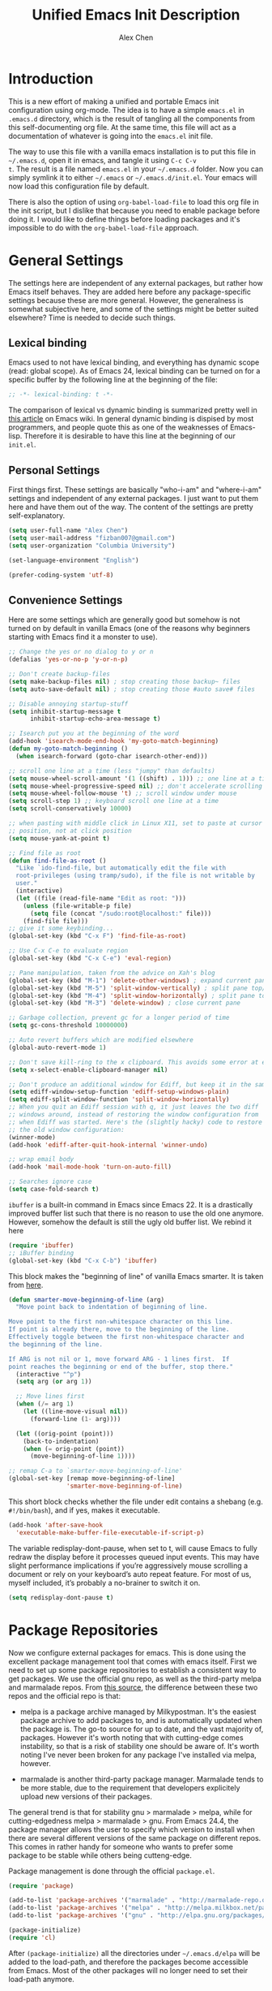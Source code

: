 #+TITLE: Unified Emacs Init Description
#+AUTHOR: Alex Chen
#+PROPERTY: header-args:emacs-lisp :tangle yes
#+PROPERTY: mkdirp yes
#+OPTIONS: toc:2 num:nil ^:nil

* Introduction
This is a new effort of making a unified and portable Emacs init
configuration using org-mode. The idea is to have a simple =emacs.el=
in =.emacs.d= directory, which is the result of tangling all the
components from this self-documenting org file. At the same time, this
file will act as a documentation of whatever is going into the
=emacs.el= init file.

The way to use this file with a vanilla emacs installation is to put
this file in =~/.emacs.d=, open it in emacs, and tangle it using =C-c C-v
t=. The result is a file named =emacs.el= in your =~/.emacs.d= folder. Now
you can simply symlink it to either =~/.emacs= or
=~/.emacs.d/init.el=. Your emacs will now load this configuration file
by default.

There is also the option of using =org-babel-load-file= to load this
org file in the init script, but I dislike that because you need to
enable package before doing it. I would like to define things before
loading packages and it's impossible to do with the
=org-babel-load-file= approach.

* General Settings
The settings here are independent of any external packages, but rather
how Emacs itself behaves. They are added here before any
package-specific settings because these are more general. However, the
generalness is somewhat subjective here, and some of the settings
might be better suited elsewhere? Time is needed to decide such things.

** Lexical binding
Emacs used to not have lexical binding, and everything has dynamic
scope (read: global scope). As of Emacs 24, lexical binding can be
turned on for a specific buffer by the following line at the beginning
of the file:

#+BEGIN_SRC emacs-lisp
;; -*- lexical-binding: t -*-
#+END_SRC

The comparison of lexical vs dynamic binding is summarized pretty well
in [[http://www.emacswiki.org/emacs/DynamicBindingVsLexicalBinding][this article]] on Emacs wiki. In general dynamic binding is dispised
by most programmers, and people quote this as one of the weaknesses of
Emacs-lisp. Therefore it is desirable to have this line at the
beginning of our =init.el=.

** Personal Settings
First things first. These settings are basically "who-i-am" and
"where-i-am" settings and independent of any external packages. I just
want to put them here and have them out of the way. The content of the
settings are pretty self-explanatory.

#+BEGIN_SRC emacs-lisp
(setq user-full-name "Alex Chen")
(setq user-mail-address "fizban007@gmail.com")
(setq user-organization "Columbia University")

(set-language-environment "English")

(prefer-coding-system 'utf-8)
#+END_SRC

** Convenience Settings
Here are some settings which are generally good but somehow is not
turned on by default in vanilla Emacs (one of the reasons why
beginners starting with Emacs find it a monster to use).

#+BEGIN_SRC emacs-lisp
  ;; Change the yes or no dialog to y or n
  (defalias 'yes-or-no-p 'y-or-n-p)

  ;; Don't create backup-files
  (setq make-backup-files nil) ; stop creating those backup~ files
  (setq auto-save-default nil) ; stop creating those #auto save# files

  ;; Disable annoying startup-stuff
  (setq inhibit-startup-message t
        inhibit-startup-echo-area-message t)

  ;; Isearch put you at the beginning of the word
  (add-hook 'isearch-mode-end-hook 'my-goto-match-beginning)
  (defun my-goto-match-beginning () 
    (when isearch-forward (goto-char isearch-other-end)))

  ;; scroll one line at a time (less "jumpy" than defaults)
  (setq mouse-wheel-scroll-amount '(1 ((shift) . 1))) ;; one line at a time
  (setq mouse-wheel-progressive-speed nil) ;; don't accelerate scrolling
  (setq mouse-wheel-follow-mouse 't) ;; scroll window under mouse
  (setq scroll-step 1) ;; keyboard scroll one line at a time
  (setq scroll-conservatively 10000)

  ;; when pasting with middle click in Linux X11, set to paste at cursor
  ;; position, not at click position
  (setq mouse-yank-at-point t)

  ;; Find file as root
  (defun find-file-as-root ()
    "Like `ido-find-file, but automatically edit the file with
    root-privileges (using tramp/sudo), if the file is not writable by
    user."
    (interactive)
    (let ((file (read-file-name "Edit as root: ")))
      (unless (file-writable-p file)
        (setq file (concat "/sudo:root@localhost:" file)))
      (find-file file)))
  ;; give it some keybinding...
  (global-set-key (kbd "C-x F") 'find-file-as-root)

  ;; Use C-x C-e to evaluate region
  (global-set-key (kbd "C-x C-e") 'eval-region)

  ;; Pane manipulation, taken from the advice on Xah's blog
  (global-set-key (kbd "M-1") 'delete-other-windows) ; expand current pane
  (global-set-key (kbd "M-5") 'split-window-vertically) ; split pane top/bottom
  (global-set-key (kbd "M-4") 'split-window-horizontally) ; split pane top/bottom
  (global-set-key (kbd "M-3") 'delete-window) ; close current pane

  ;; Garbage collection, prevent gc for a longer period of time
  (setq gc-cons-threshold 10000000)

  ;; Auto revert buffers which are modified elsewhere
  (global-auto-revert-mode 1)

  ;; Don't save kill-ring to the x clipboard. This avoids some error at exit
  (setq x-select-enable-clipboard-manager nil) 

  ;; Don't produce an additional window for Ediff, but keep it in the same frame
  (setq ediff-window-setup-function 'ediff-setup-windows-plain)
  (setq ediff-split-window-function 'split-window-horizontally)
  ;; When you quit an Ediff session with q, it just leaves the two diff
  ;; windows around, instead of restoring the window configuration from
  ;; when Ediff was started. Here's the (slightly hacky) code to restore
  ;; the old window configuration:
  (winner-mode)
  (add-hook 'ediff-after-quit-hook-internal 'winner-undo)

  ;; wrap email body
  (add-hook 'mail-mode-hook 'turn-on-auto-fill)

  ;; Searches ignore case
  (setq case-fold-search t)
#+END_SRC

=ibuffer= is a built-in command in Emacs since Emacs 22. It is a
drastically improved buffer list such that there is no reason to use
the old one anymore. However, somehow the default is still the ugly
old buffer list. We rebind it here
#+BEGIN_SRC emacs-lisp
(require 'ibuffer)
;; iBuffer binding
(global-set-key (kbd "C-x C-b") 'ibuffer)
#+END_SRC

This block makes the "beginning of line" of vanilla Emacs smarter. It
is taken from [[http://emacsredux.com/blog/2013/05/22/smarter-navigation-to-the-beginning-of-a-line/][here]].
#+BEGIN_SRC emacs-lisp
(defun smarter-move-beginning-of-line (arg)
  "Move point back to indentation of beginning of line.

Move point to the first non-whitespace character on this line.
If point is already there, move to the beginning of the line.
Effectively toggle between the first non-whitespace character and
the beginning of the line.

If ARG is not nil or 1, move forward ARG - 1 lines first.  If
point reaches the beginning or end of the buffer, stop there."
  (interactive "^p")
  (setq arg (or arg 1))

  ;; Move lines first
  (when (/= arg 1)
    (let ((line-move-visual nil))
      (forward-line (1- arg))))

  (let ((orig-point (point)))
    (back-to-indentation)
    (when (= orig-point (point))
      (move-beginning-of-line 1))))

;; remap C-a to `smarter-move-beginning-of-line'
(global-set-key [remap move-beginning-of-line]
                'smarter-move-beginning-of-line)
#+END_SRC

This short block checks whether the file under edit contains a
shebang (e.g. =#!/bin/bash=), and if yes, makes it executable.
#+BEGIN_SRC emacs-lisp
(add-hook 'after-save-hook
  'executable-make-buffer-file-executable-if-script-p)
#+END_SRC

The variable redisplay-dont-pause, when set to t, will cause Emacs to
fully redraw the display before it processes queued input events. This
may have slight performance implications if you’re aggressively mouse
scrolling a document or rely on your keyboard’s auto repeat
feature. For most of us, myself included, it’s probably a no-brainer
to switch it on.
#+BEGIN_SRC emacs-lisp
(setq redisplay-dont-pause t)
#+END_SRC

* Package Repositories
Now we configure external packages for emacs. This is done using the
excellent package management tool that comes with emacs itself. First
we need to set up some package repositories to establish a consistent
way to get packages. We use the official gnu repo, as well as the
third-party melpa and marmalade repos. From [[http://toumorokoshi.github.io/emacs-from-scratch-part-2-package-management.html][this source]], the
difference between these two repos and the official repo is that:

+ melpa is a package archive managed by Milkypostman. It's the easiest
  package archive to add packages to, and is automatically updated
  when the package is. The go-to source for up to date, and the vast
  majority of, packages. However it's worth noting that with
  cutting-edge comes instability, so that is a risk of stability one
  should be aware of. It's worth noting I've never been broken for any
  package I've installed via melpa, however.

+ marmalade is another third-party package manager. Marmalade tends to
  be more stable, due to the requirement that developers explicitely
  upload new versions of their packages.
 
The general trend is that for stability gnu > marmalade > melpa, while
for cutting-edgedness melpa > marmalade > gnu. From Emacs 24.4, the
package manager allows the user to specify which version to install
when there are several different versions of the same package on
different repos. This comes in rather handy for someone who wants to
prefer some package to be stable while others being cutteng-edge.

Package management is done through the official =package.el=.
#+BEGIN_SRC emacs-lisp
(require 'package)

(add-to-list 'package-archives '("marmalade" . "http://marmalade-repo.org/packages/"))
(add-to-list 'package-archives '("melpa" . "http://melpa.milkbox.net/packages/") t)
(add-to-list 'package-archives '("gnu" . "http://elpa.gnu.org/packages/"))

(package-initialize)
(require 'cl)
#+END_SRC

After =(package-initialize)= all the directories under
=~/.emacs.d/elpa= will be added to the load-path, and therefore the
packages become accessible from Emacs. Most of the other packages will
no longer need to set their load-path anymore.

** List of essential packages
Here we define a list of essential packages that we can't live
without. After package archives are initialized, Emacs will go through
this list and install any package in this list which is missing from
the system. We define the list using an org table and import it into
the code block below.

#+NAME: my-packages
| Name                    | Description                                              |
|-------------------------+----------------------------------------------------------|
| ace-jump-mode           | Easily jump to a specific location in the same screen.   |
| ace-window              | Same as ace-jump, but for windows.                       |
| ag                      | Super-fast file content search in a code project.        |
| async                   | Execute an Emacs function in parallel.                   |
| auctex                  | The Emacs LaTeX package.                                 |
| auto-complete           | Auto completion package.                                 |
| auto-complete-clang     | Auto completion using clang.                             |
| cmake-mode              | Provides highlighting for cmake files.                   |
| company                 | Another auto completion package.                         |
| company-auctex          | Company plugin for AucTeX mode.                          |
| company-irony           | Company plugin for irony mode.                           |
| company-c-headers       | Company plugin for detecting c/c++ header files.         |
| concurrent              | Another interface to manage async tasks.                 |
| cpputils-cmake          | Detect c++ settings from a cmake file.                   |
| ctable                  | Framework to display nice table views.                   |
| dash                    | A modern list api for emacs.                             |
| dired+                  | Improved dired with many features.                       |
| epc                     | Emacs peer process communication stack.                  |
| epl                     | Emacs package library.                                   |
| ess                     | Emacs Speaks Statistics, an R interface.                 |
| evil                    | Vim mode for Emacs.                                      |
| evil-leader             | Replacing the leader in evil mode.                       |
| evil-nerd-commenter     | Easily comment/uncomment lines and regions in evil mode. |
| evil-surround           | Port of the vim surround plugin.                         |
| flx-ido                 | Fuzzy matching for ido.                                  |
| flycheck                | Instant error check for buffers.                         |
| flycheck-google-cpplint | Checking google C++ style compliance.                    |
| function-args           | Function arguments for C++ using semantic.               |
| geiser                  | A scheme interpreter interface for Emacs.                |
| ggtags                  | Interface to the GNU Global tags.                        |
| google-c-style          | Google C/C++ style.                                      |
| haskell-mode            | Programming mode for Haskell language.                   |
| helm                    | Command completion framework and more.                   |
| helm-ag                 | Helm interface with the ag searcher.                     |
| helm-projectile         | Helm integration with Projectile.                        |
| helm-gtags              | Helm integration with gtags.                             |
| ido-vertical-mode       | Make ido menus vertical like Helm.                       |
| irony                   | C++ completion server.                                   |
| js2-mode                | Excellent javascript mode.                               |
| linum-off               | Selectively turn off linum-mode for some modes.          |
| lua-mode                | Lua language mode.                                       |
| magit                   | Best Git wrapper.                                        |
| markdown-mode           | Mode for editting markdown files.                        |
| neotree                 | Displays filesystem contents in a side panel.            |
| org                     | New version of the Org-mode.                             |
| org-jekyll              | Engine to power a Jekyll static site from an org buffer. |
| ox-reveal               | Reveal.js export for org-mode.                           |
| paradox                 | A pretty good package.el wrapper.                        |
| paredit                 | Traditional lisp parenthesis editor.                     |
| pkgbuild-mode           | Mode for editting Archlinux PKGBUILD files.              |
| popup                   | Library for making popup windows in Emacs.               |
| projectile              | Project management in Emacs.                             |
| request                 | Network request library.                                 |
| session                 | Saving cross-session history.                            |
| slime                   | Superior Lisp Interaction Mode for Emacs.                |
| smartparens             | A good parenthesis utility.                              |
| smart-mode-line         | Makes the Emacs modeline better-looking.                 |
| smex                    | A smart M-x enhancement for Emacs based on ido.          |
| solarized-theme         | The Solarized theme ported to Emacs.                     |
| tabbar                  | Displays a tab bar for Emacs.                            |
| tabbar-ruler            | A good tabbar theme.                                     |
| undo-tree               | Records undo history in a tree-style structure.          |
| use-package             | Simplifies package loading.                              |
| wanderlust              | The Emacs email client.                                  |
| websocket               | Access the web socket in Emacs.                          |
| wgrep                   | Interactive grep buffer.                                 |
| wgrep-ag                | Makes Ag result buffer interactive too.                  |
| yasnippet               | Snippets for Emacs.                                      |
| zotelo                  | Access Zotero library through MozRepl interface.         |

This is a really long list for "essential" packages. However it is
hard to slim it down because so many of them are useful. At least we
have a central way of dealing with packages. Local installations can
play around and install new packages, and when I find a new package to
be important enough I'll add it to this list. I'll also /try/ to
update this list periodically by removing packages that I don't find
much use.

Now with the list of packages defined, we need to install these
packages if they are not already in the system. The following code is
copied from [[http://toumorokoshi.github.io/emacs-from-scratch-part-2-package-management.html][here]]. =data= in the following code block is imported from
the above table (that is why we need the ugly =inter= and =car=).

#+BEGIN_SRC emacs-lisp :exports code :var data=my-packages :colnames yes
; method to check if all packages are installed
(defun packages-installed-p ()
  (cl-loop for p in data
        when (not (package-installed-p (intern (car p)))) do (return nil)
        finally (return t)))

; if not all packages are installed, check one by one and install the missing ones.
(unless (packages-installed-p)
  ; check for new packages (package versions)
  (message "%s" "Emacs is now refreshing its package database...")
  (package-refresh-contents)
  (message "%s" " done.")
  ; install the missing packages
  (dolist (p data)
    (when (not (package-installed-p (intern (car p))))
      (package-install (intern (car p))))))
#+END_SRC

The new function =packages-installed-p= checks if all the packages in
the list are installed by looping over the list and checking if every
package is installed by invoking =package-installed-p= which is
defined in =package.el=. Then the =unless= clause is carried out if
the predicate returns nil, in which case it will first refresh the
package contents, and then install any package which does not satisfy
=package-installed-p=.

The rest of this document (at least most of it) is dedicated to
loading and configuration of these packages.

** Use-package macro
=use-package= is a package to simplify loading packages. Instead of
littering the init file with a huge number of =require= commands, one
can use the =use-package= command to selectively load packages and
defer their initialization until the package is actually needed. The
full documentation can be found on the [[https://github.com/jwiegley/use-package][official website]].
#+BEGIN_SRC emacs-lisp
  ;; The first line is to prevent problems with use-package
  (require 'ert)
  (require 'use-package)
#+END_SRC

* Look and Feel
This section loads themes and alters the looks of Emacs. To be honest,
vanilla Emacs looks like crap while it could have looked so much
better with just a few packages loaded. 

** Definitions
The default font I found to be best looking is Consolas. Others don't
even come close. It might be tricky to get a proper version of it
though, since it is propietary. This block tries to find Consolas in
the list of font families in the system. If it is found then we set it
as the default font for both the initial frame and any new frame that
Emacs creates.

Edit: This method has problems with =emacs --daemon= since if Emacs is
started in daemon mode then it will not see the font. Now the font is
mandatory and set to Consolas by default.

Edit: Want to take Menlo font for a spin. Although Menlo is a
propietary font, it can be found somewhere on the internet, and it
turns out to be really good. The letters are full and clear, and the
spacing are just right too.

Edit: Now my preferred font is Monaco, which by the way is also a
propietary font. If it is not in your system then maybe the default
monospace font will be used.

#+BEGIN_SRC emacs-lisp
  ;; (add-to-list 'initial-frame-alist '(font . "Consolas for Powerline-10"))
  ;; (add-to-list 'default-frame-alist '(font . "Consolas for Powerline-10"))
  (add-to-list 'initial-frame-alist '(font . "Monaco-10"))
  (add-to-list 'default-frame-alist '(font . "Monaco-10"))
  ;; (defvar my-font-family "Consolas for Powerline")
  (defvar my-font-family "Monaco")
  ;; (add-to-list 'initial-frame-alist '(font . "Dejavu Sans Mono-9"))
  ;; (add-to-list 'default-frame-alist '(font . "Dejavu Sans Mono-9"))
  ;; (defvar my-font-family "Dejavu Sans Mono")
  (defvar my-font-size 90)
  (defvar my-theme 'solarized-dark)
  ;; (defvar my-theme 'sanityinc-tomorrow-night)
  ;; (defvar my-theme 'zenburn)
#+END_SRC

** Tabbar-ruler
I never use the ruler component of tabbar-ruler. I just find its
tabbar theme to be very good. 
#+BEGIN_SRC emacs-lisp
  (setq tabbar-ruler-global-tabbar t) ; If you want tabbar
  ;; (setq tabbar-ruler-global-ruler t) ; if you want a global ruler
  ;; (setq tabbar-ruler-popup-menu t) ; If you want a popup menu.
  ;; (setq tabbar-ruler-popup-toolbar t) ; If you want a popup toolbar
  ;; (setq tabbar-ruler-popup-scrollbar t) ; If you want to only show the
  ;;                                       ; scroll bar when your mouse is moving.
  (use-package tabbar-ruler
    :config
    (progn
      (tabbar-ruler-group-by-projectile-project)
      (global-set-key [\M-right] 'tabbar-ruler-tabbar-forward-tab)
      (global-set-key [\M-left] 'tabbar-ruler-tabbar-backward-tab)
      ;; This is to prevent tabbar-ruler eating a lot of cpu resources
      (setq tabbar-ruler-movement-timer-delay 1000000)
      (tabbar-install-faces)
    ))
#+END_SRC

** Smart mode line
The mode line is a very important part of Emacs, while often being the
most ugly part with some unexplicable symbols. The =smart-mode-line=
package revamps the mode line and makes it actually useful and more
pleasing to look at. Here is the config:

#+BEGIN_SRC emacs-lisp
  (use-package smart-mode-line
    :init
    (progn 
      ;; One could also set the theme to respectful to unify it with
      ;; Solarized theme, but I find dark to be better-looking
      (setq sml/theme 'dark)
      ;; (setq sml/theme 'respectful)
      (setq sml/mode-width 'right)
      (setq sml/shorten-modes t)
      (setq sml/no-confirm-load-theme t)
      (if after-init-time (sml/setup)
        (add-hook 'after-init-hook 'sml/setup))))
#+END_SRC

** Powerline
This package gives the modeline a powerline look. However I don't like
the default colors and configuration, and don't feel like going into
details in configuration. Why can't the author ship with a better
default theme!?
#+BEGIN_SRC emacs-lisp :tangle no
  ;; (use-package powerline)
  (require 'powerline)
  (require 'powerline-evil)
  (powerline-center-evil-theme)
#+END_SRC

** Tabbar
One of the things that I miss a lot going from Vim to Emacs is a tab
bar at the top of the screen showing the open buffers in the current
session. Now a tab bar is usually not sufficient to show all open
buffers and relying on the bar to find buffers is usually not the most
efficient way. However, when just browsing it still very useful to
easily keep track of what files are open without using =C-x b= every
time. The =tabbar= package solves this problem and is the best I've
found.

Edit: Since we now use =tabbar-ruler= for the tab bar, this code block
is disabled. However =tabbar= is still installed as a dependency of
=tabbar-ruler=.

#+BEGIN_SRC emacs-lisp :tangle no
  (use-package tabbar
    :init
    (progn
      (tabbar-mode)
      ;; (tabbar-ruler-up)
      
      ;; Tabbar bindings
      (global-set-key [\M-left] 'tabbar-backward-tab)
      (global-set-key [\M-right] 'tabbar-forward-tab)
      (global-set-key [\M-up] 'tabbar-buffer)
      (global-set-key [\M-down] 'tabbar-forward-group)

      ;; Set tabbar faces
      (defun tabbar-install-faces (&optional frame)
        "Installs tabbar faces for a frame."
        (interactive)
        (copy-face 'mode-line 'tabbar-default frame)
        (copy-face 'default 'tabbar-selected frame)
        (copy-face 'shadow 'tabbar-unselected frame)
        (set-face-attribute 'tabbar-unselected frame
                            :background (face-attribute 'mode-line-inactive :background)
                            :box (:line-width 2))
        (set-face-attribute 'tabbar-selected frame
                            :box (:line-width 2))
        
        (copy-face 'mode-line-buffer-id 'tabbar-selected-highlight frame)
        (copy-face 'mode-line-inactive 'tabbar-unselected-highlight frame)
        
        (set-face-attribute 'tabbar-separator frame
                            :inherit 'tabbar-default
                            :box nil)
        
        (set-face-attribute 'tabbar-button frame
                            :inherit 'tabbar-default
                            :box nil))
      
      (add-hook 'after-make-frame-functions 'tabbar-install-faces)
      (add-hook 'emacs-startup-hook 'tabbar-install-faces)
      (tabbar-install-faces)
      ))
#+END_SRC

Note that when =evil-mode= is loaded, there is a couple more bindings
needed for tabbar. The config is [[tabbar-evil][here]].

** Line Numbers
The following block shows line numbers to the left of the buffer. It
is usually a good thing to have line numbers available to refer
to. =nlinum= seems to have a much better performance, however its line
numbers seem to be not very reliable. Here we just use the =linum=
package bundled with Emacs, but with some customizations:

#+BEGIN_SRC emacs-lisp
  (use-package linum
    :init
    (progn
      ;; (nlinum-mode 1)
      ;; (line-number-mode 1)
      (use-package linum-off)
      (global-linum-mode 1)
      (setq linum-delay t)
      (setq linum-eager nil)

      ;; (use-package linum-relative
      ;;   :ensure linum-relative)
      ))
#+END_SRC

** Theme
The best theme I have found up to now is Solarized. It comes in both
dark and light variants and while I prefer the dark version for most
of the time, the light version is useful when editting in some light
conditions. The following code loads =solarized-dark= as the default
theme.

#+BEGIN_SRC emacs-lisp
  ;; (defun my-reload-theme (frame)
  ;;   (select-frame frame)
  ;;   (my-load-theme frame))
  (defun my-load-theme (&optional frame)
    (load-theme my-theme t)
    (sml/apply-theme sml/theme)
    ;; Remove modeline under and over lines
    (set-face-attribute
     'mode-line nil
     :underline nil
     :overline nil)
    (set-face-attribute
     'mode-line-inactive nil
     :underline nil
     :overline nil)
    )

  (if (daemonp)
      (add-hook 'after-make-frame-functions
                (lambda (frame)
                  (my-load-theme)))
    (my-load-theme))
#+END_SRC

Note that Solarized theme will require 24bit color support in
terminal, otherwise it is very difficult to get the same look-and-feel
even when the terminal is set to Solarized theme. Even in emacs 24.4
the patch for 24bit color support is not merged into trunk, so one
either needs to compile emacs with the patch, or just switch to
another theme when using emacs in terminal.

The only use case I need for emacs to run in terminal is to remotely
edit a file. But now I start to use tramp a lot more often so that I
can use the local emacs installation to edit it, circumventing the
need to invoke emacs in terminal.

** Colorizing Compilation Buffer
This setting enables ansi-color in compilation buffer. Very useful
especially with cmake generated makefiles.
#+BEGIN_SRC emacs-lisp
  (setq compilation-scroll-output 'first-error)
  
  (require 'ansi-color)
  (defun colorize-compilation-buffer ()
    (toggle-read-only)
    (ansi-color-apply-on-region (point-min) (point-max))
    (toggle-read-only))
  (add-hook 'compilation-filter-hook 'colorize-compilation-buffer)
#+END_SRC

** Other settings
Here are uncategorized visual settings, most of them trivial. The
reason they are not in the "General Settings" section is because they
mostly deal with visuals.

#+BEGIN_SRC emacs-lisp
  ;; Hide the scroll bar
  (scroll-bar-mode -1)

  ;; Use C-c s to toggle visibility of scroll bar. The scroll bar is
  ;; actually useful sometimes to get an analog feedback of where you
  ;; are in the buffer
  ;; (global-set-key (kbd "C-c s") 'scroll-bar-mode)

  ;; Hide the menu bar
  (menu-bar-mode -1)

  ;; Hide the toolbar
  (tool-bar-mode -1)

  ;; Display time in mode line
  (display-time)

  ;; Show matching brackets. When smart-parens-mode is turned on, this
  ;; will be disabled.
  (show-paren-mode 1)

  ;; Highlighting TODO, FIXME and BUG in programming modes
  (add-hook 'prog-mode-hook
            (lambda ()
              (font-lock-add-keywords nil
                                      '(("\\<\\(FIXME\\|TODO\\|BUG\\):" 1 font-lock-warning-face t)))
              ))
#+END_SRC

* Org mode
Another mode which requires separate section is the powerful
org-mode. This is actually the mode which got me interested in Emacs
in the first place, and evetually became the reason I got converted
from Vim. There is simply no alternative which is so powerful and
customizable as Emacs's org-mode.

There are a lot of customizations here, most of them are years old and
I already forgot what they do. When I remember, I try to be specific
on what these customizations are, and when I don't remember, I'll try
to stick a marker to remind myself to come back and finish it.

** Init org-mode
Because org is so important, we want to load it when Emacs starts.
#+BEGIN_SRC emacs-lisp
(use-package org)
#+END_SRC

** Some generic customizations
These are some generic customizations which are hopefully
self-explanatory. Some of them I copied from other bloggers but have
forgotten the source.
#+BEGIN_SRC emacs-lisp
  (setq org-directory "~/.org/")
  ;; fontify code in code blocks
  (setq org-src-fontify-natively t)
  ;; Agenda settings
  (setq org-agenda-ndays 7)
  (setq org-agenda-repeating-timestamp-show-all nil)
  (setq org-agenda-restore-windows-after-quit t)
  (setq org-agenda-show-all-dates t)
  (setq org-agenda-skip-deadline-if-done t)
  (setq org-agenda-skip-scheduled-if-done t)
  (setq org-agenda-sorting-strategy '((agenda time-up priority-down tag-up) (todo tag-up)))
  (setq org-agenda-start-on-weekday nil)
  (setq org-agenda-todo-ignore-deadlines t)
  (setq org-agenda-todo-ignore-scheduled t)
  (setq org-agenda-todo-ignore-with-date t)
  (setq org-agenda-window-setup 'other-window)
  (setq org-deadline-warning-days 7)
  (setq org-fast-tag-selection-single-key 'expert)
  (setq org-log-done 'done)
  ;; (setq org-refile-targets '(("newgtd.org" :maxlevel . 1) ("someday.org" :level . 2)))
  (setq org-reverse-note-order nil)
  (setq org-startup-indented t)
  (setq org-tags-column -78)
  (setq org-tags-match-list-sublevels nil)
  (setq org-time-stamp-rounding-minutes '(0 5))
  (setq org-use-fast-todo-selection t)
  (setq org-use-tag-inheritance nil)
  (setq org-confirm-babel-evaluate nil)

  ;; Add new todo keywords for all org-mode buffers
  (setq org-todo-keywords
        '((sequence "TODO(t)" "URGENT(u)" "STARTED(s)" "WAITING(w)" "MAYBE(m)" "|" "DONE(d)" "CANCELED(c)" "DEFERRED(d)")))

  ;; Add new todo keyward faces
  (setq org-todo-keyword-faces
        '(("URGENT" . "red") ("TODO" . org-warning) ("STARTED" . "orange") ("APPT" . "lightblue") ("WAITING" . "lightgreen")))

  (defun org-summary-todo (n-done n-not-done)
     "Switch entry to DONE when all subentries are done, to TODO otherwise."
     (let (org-log-done org-log-states)   ; turn off logging
       (org-todo (if (= n-not-done 0) "DONE" "TODO"))))
   
  (defvar org-my-archive-expiry-days 5)
  ; Prevent problem with ^ and _ in cdlatex
  (defalias 'last-command-char 'last-command-event)
#+END_SRC

** Org-publish
Here we configure the publish engine of org-mode. Specifically we like
to publish in 2 formats: html and latex. For latex we need the
=ox-latex= package. In the following code block, we mostly define the
common latex packages to use and the org-latex preview format to use
when embedding latex directly into org-mode.
#+BEGIN_SRC emacs-lisp
  (use-package ox-latex
    :config
    (progn 
      (add-to-list 'org-latex-packages-alist '("" "listings"))
      (add-to-list 'org-latex-packages-alist '("" "color"))
      (add-to-list 'org-latex-classes
                   '("cyr-org-article"
                     "\\documentclass[11pt,letterpaper]{article}
                    \\usepackage{graphicx} 
                    \\usepackage{amsmath}
                    \\usepackage{tikz}
                    \\usepackage{hyperref}
                    \\usepackage{geometry}
                    \\geometry{letterpaper, textwidth=6.7in, textheight=10in,
                                marginparsep=7pt, marginparwidth=.6in}
                    \\pagestyle{empty}
                    \\title{}
                            [NO-DEFAULT-PACKAGES]
                            [PACKAGES]
                            [EXTRA]"
                     ("\\section{%s}" . "\\section*{%s}")
                     ("\\subsection{%s}" . "\\subsection*{%s}")
                     ("\\subsubsection{%s}" . "\\subsubsection*{%s}")
                     ("\\paragraph{%s}" . "\\paragraph*{%s}")
                     ("\\subparagraph{%s}" . "\\subparagraph*{%s}")))
      
      ;; ;; Use xelatex to process the file
      ;; (setq org-latex-pdf-process 
      ;;       '("pdflatex -interaction nonstopmode %f"
      ;;         "pdflatex -interaction nonstopmode %f")) ;; for multiple passes

      ;; Latex preview setting

      ;; the imagemagick background gives me better foreground colors
      ;; than the other background
      (setq org-latex-create-formula-image-program 'imagemagick)
      (setq org-format-latex-options (plist-put org-format-latex-options :scale 1.4))
      (setq org-latex-listings t)))
#+END_SRC

We also want to use the html publish engine. This one is pretty
straight-forward and I don't have any customizations (mainly because I
seldom use it, and don't know html very much)
#+BEGIN_SRC emacs-lisp
(use-package ox-html)
#+END_SRC

Now these are the settings for publishing a specific org project: my
notes. It is under the =~/.org/notes= directory and I would like to
export both an html and a pdf version of it. Hence the following code
block for ox-publish:
#+BEGIN_SRC emacs-lisp
  (use-package ox-publish
    :config
    (setq org-publish-project-alist
	  '(("notes-html"
	     :base-directory "~/.org/notes/"
	     :base-extension "org"
	     :publishing-directory "~/.org/notes/export/html"
	     :publishing-function org-html-publish-to-html
	     :section-numbers nil)
	    ("notes-pdf"
	     :base-directory "~/.org/notes/"
	     :base-extension "org"
	     :publishing-directory "~/.org/notes/export/pdf"
	     :publishing-function org-latex-publish-to-pdf)
	    ("notes" :components ("notes-html" "notes-pdf"))
	    )))
#+END_SRC

** Markdown Export
I'd like to add export to markdown mode for ease of writing a
=README.md= for GitHub. Here is how
#+BEGIN_SRC emacs-lisp
(add-to-list 'org-export-backends 'md)
#+END_SRC
This gives a new export option when pressing =C-e=.

** External agenda update
This function was taken from other blogs which solves the problem of
viewing org-mode agenda in an external program (in my case awesome
window manager). It basically writes the agenda to a text file every
time the agenda is updated. The function is kept for legacy reasons
and I've turned off this functionality for quite a long time.
#+BEGIN_SRC emacs-lisp
(defun th-org-update-agenda-file (&optional force)
  (interactive)
  (save-excursion
    (save-window-excursion
      (let ((file "~/.org/org-agenda.txt"))
        (org-agenda-list)
        (org-agenda-write file)))))
;; Update agenda file after changes to org files
;;   (add-hook 'after-save-hook 'th-org-update-agenda-file t t)
#+END_SRC

** Org-capture Settings
Org-capture is a system which allows the author to quickly add entries
to a (supposedly big) org file from anywhere within Emacs without
actually opening the file. It can be used to enter structured
information into an org file in an organized way, such as based on
date. Here are some of the templates I've accumulated over the years:
#+BEGIN_SRC emacs-lisp
(setq org-capture-templates
      '(("t" "Todo" entry (file+headline "~/.org/newgtd.org" "Tasks")
         "* TODO %^{Brief Description}  %^g\n%?\nAdded: %U")
        ("n" "Notes" entry (file+datetree "~/.org/notes/notes.org")
         "* %^{Topic} \n%i%?\n") 
        ("b" "Birthday" plain (file+headline "~/.org/birthday.org" "Birthdays")
         "\%\%%?\(org-anniversary  %^{Date}\) %^{Name} would be \%d years old.\n")
        ("w" "Post" entry (file+datetree "~/org-jekyll/org/cyr.org")
         "* %^{Title}  :blog:\n  :PROPERTIES:\n  :on: %T\n  :END:\n  %?\n  %x")
        ("k" "Tricks" entry (file+datetree "~/.org/tricks.org" "Tricks")
         "* %^{Topic}  :tricks:\n  :PROPERTIES:\n  :on: %T\n  :END:\n  %?\n  %x")
        ))
#+END_SRC

** Misc Settings
Here are some further settings for org-mode, including key bindings,
etc. These are mostly copied from elsewhere too.
#+BEGIN_SRC emacs-lisp
  (add-to-list 'auto-mode-alist '("\\.\\(org\\|org_archive\\)$" . org-mode))
  (global-set-key "\C-cl" 'org-store-link)
  (global-set-key "\C-cc" 'org-capture)
  (global-set-key "\C-ca" 'org-agenda)
  (global-set-key "\C-cb" 'org-iswitchb)
  (add-hook 'org-mode-hook (lambda ()
                             (setq org-completion-use-ido t)
                             (visual-line-mode t))
            ;; This is mainly to prevent org-mode buffers have a variable line
            ;; number font
            (set-face-attribute 'linum nil :family my-font-family :height 90)
            (tabbar-install-faces)
            )
  (add-hook 'org-mode-hook 'turn-on-org-cdlatex)
  ;; (add-hook 'org-mode-hook 'th-org-mode-init)
  (add-hook 'org-after-todo-statistics-hook 'org-summary-todo)

  ;; Org-babel hook
  (add-hook 'org-mode-hook (lambda ()
                             ;; active Babel languages
                             (org-babel-do-load-languages
                              'org-babel-load-languages
                              '((haskell . t)
                                (python . t)
                                (sh . t)
                                (C . t)
                                (R . t)
                                (latex . t)
                                (emacs-lisp . t)
                                (scheme . t)
                                ))
                             ))
#+END_SRC

The final word about org-mode is that company-mode will sometimes make
text editing a lot less responsive. When writing a lot of text in
org-mode, it is better to disable company, since you don't want to use
it to complete English words anyway (most of the time).

* Evil mode
The =evil-mode= in Emacs is a package that simulates Vim behavior. It
is the best of its kind in that it almost fully simulates all of Vim's
behavior by adding a modal layer on top of Emacs's editing
facilities. It is purely because of this package that I successfully
made the transition from Vim to Emacs, and I suppose it is the same
story for many others as well. In fact, this has been proposed as The
solution to the old Emacs problem: "Emacs is a pretty good operating
system, but it could use a better text editor".

Therefore we dedicate a whole section in our config file to this
particular mode/package. Also since I use [[http://colemak.com][Colemak]] keyboard config,
there are quite a few things to tweak from the default configuration
to satisfy my needs.

#+BEGIN_SRC emacs-lisp
  (use-package evil
    :init
    (evil-mode 1)
    ;; (require 'evil-nerd-commenter)
    :config
    (progn 
      (add-hook 'prog-mode-hook 'hs-minor-mode)

      ;; This is supposed to be a great thing, but I seldom use it!
      (use-package evil-surround
        :init
        (progn 
          (global-evil-surround-mode 1)
          (add-hook 'emacs-lisp-mode-hook (lambda ()
                                            (push '(?` . ("`" . "'")) evil-surround-pairs-alist)))
          (add-hook 'c++-mode-hook (lambda ()
                                     (push '(?< . ("< " . " >")) evil-surround-pairs-alist)))))
      (defun evil-undefine ()
        (interactive)
        (let (evil-mode-map-alist)
          (call-interactively (key-binding (this-command-keys)))))
      
      (add-to-list 'evil-emacs-state-modes 'arxiv-mode)
      (add-to-list 'evil-emacs-state-modes 'eww-mode)
      
      ;; Evil keybindings
      (define-key evil-motion-state-map (kbd "RET") nil)
      ;; (define-key evil-normal-state-map (kbd "RET") nil)
      (define-key evil-normal-state-map "k" 'evil-next-visual-line)
      (define-key evil-normal-state-map "h" 'evil-previous-visual-line)
      (define-key evil-normal-state-map "j" 'evil-backward-char)
      (define-key evil-visual-state-map "k" 'evil-next-visual-line)
      (define-key evil-visual-state-map "h" 'evil-previous-visual-line)
      (define-key evil-visual-state-map "j" 'evil-backward-char)
      (define-key evil-normal-state-map "\C-e" 'evil-end-of-line)
      (define-key evil-insert-state-map "\C-e" 'end-of-line)
      (define-key evil-visual-state-map "\C-e" 'evil-end-of-line)
      (define-key evil-normal-state-map "\C-f" 'evil-forward-char)
      (define-key evil-insert-state-map "\C-f" 'evil-forward-char)
      (define-key evil-insert-state-map "\C-f" 'evil-forward-char)
      (define-key evil-normal-state-map "\C-b" 'evil-backward-char)
      (define-key evil-insert-state-map "\C-b" 'evil-backward-char)
      (define-key evil-visual-state-map "\C-b" 'evil-backward-char)
      ;;(define-key evil-normal-state-map "\C-d" 'evil-delete-char)
      ;;(define-key evil-insert-state-map "\C-d" 'evil-delete-char)
      ;;(define-key evil-visual-state-map "\C-d" 'evil-delete-char)
      (define-key evil-normal-state-map "\C-n" 'evil-next-line)
      (define-key evil-insert-state-map "\C-n" 'evil-next-line)
      (define-key evil-visual-state-map "\C-n" 'evil-next-line)
      (define-key evil-normal-state-map "\C-p" 'evil-previous-line)
      (define-key evil-insert-state-map "\C-p" 'evil-previous-line)
      (define-key evil-visual-state-map "\C-p" 'evil-previous-line)
      (define-key evil-normal-state-map "\C-w" 'backward-kill-word)
      (define-key evil-insert-state-map "\C-w" 'backward-kill-word)
      (define-key evil-visual-state-map "\C-w" 'backward-kill-word)
      (define-key evil-normal-state-map "\C-y" 'yank)
      (define-key evil-insert-state-map "\C-y" 'yank)
      (define-key evil-visual-state-map "\C-y" 'yank)
      (define-key evil-normal-state-map "\C-k" 'kill-line)
      (define-key evil-insert-state-map "\C-k" 'kill-line)
      (define-key evil-visual-state-map "\C-k" 'kill-region)
      (define-key evil-normal-state-map "Q" 'call-last-kbd-macro)
      (define-key evil-visual-state-map "Q" 'call-last-kbd-macro)
      ;; (define-key evil-normal-state-map (kbd "TAB") 'evil-undefine)
      (define-key evil-normal-state-map "\M-." 'evil-undefine)
      (define-key evil-normal-state-map "\C-t" 'evil-undefine)
      (define-key evil-insert-state-map "\C-t" 'evil-undefine)
      (define-key evil-normal-state-map "\C-v" 'evil-scroll-down)
      (define-key evil-visual-state-map "\C-v" 'evil-scroll-down)
      (define-key evil-normal-state-map "\M-v" 'evil-scroll-up)
      (define-key evil-visual-state-map "\M-v" 'evil-scroll-up)
      (define-key evil-normal-state-map "\C-\M-v" 'scroll-other-window)
      (define-key evil-visual-state-map "\C-\M-v" 'scroll-other-windown)
      (define-key evil-normal-state-map (kbd "DEL") 'evil-scroll-up)
      (define-key evil-visual-state-map (kbd "DEL") 'evil-scroll-up)
      (define-key evil-normal-state-map "zO" 'evil-open-folds)
      
      ;; <<<tabbar-evil>>> Tabbar bindings in evil-mode
      (define-key evil-normal-state-map "gt" 'tabbar-forward-tab)
      (define-key evil-normal-state-map "gr" 'tabbar-backward-tab)

      ;; <<<ace-jump-evil>>> Ace-jump bindings in evil-mode
      (define-key evil-normal-state-map " " 'ace-jump-char-mode)
      (define-key evil-visual-state-map " " 'ace-jump-char-mode)

          ;;; esc quits everything just like vim
      (define-key evil-normal-state-map [escape] 'keyboard-quit)
      (define-key evil-visual-state-map [escape] 'keyboard-quit)
      (define-key minibuffer-local-map [escape] 'minibuffer-keyboard-quit)
      (define-key minibuffer-local-ns-map [escape] 'minibuffer-keyboard-quit)
      (define-key minibuffer-local-completion-map [escape] 'minibuffer-keyboard-quit)
      (define-key minibuffer-local-must-match-map [escape] 'minibuffer-keyboard-quit)
      (define-key minibuffer-local-isearch-map [escape] 'minibuffer-keyboard-quit)
      
      (use-package evil-nerd-commenter
        :init
        (progn
          (global-set-key (kbd "M-;") 'comment-dwim) 
          (define-key evil-normal-state-map ",c " 'evilnc-comment-or-uncomment-lines)
          (define-key evil-visual-state-map ",c " 'evilnc-comment-or-uncomment-lines)
          (define-key evil-normal-state-map ",cc" 'evilnc-copy-and-comment-lines)
          (define-key evil-visual-state-map ",cc" 'evilnc-copy-and-comment-lines)
          ))
      ;;   (define-key evil-normal-state-map ",cl" 'evilnc-comment-or-uncomment-to-the-line)
      ;; Evil nerd commenter key bindings
      ;; (global-set-key (kbd "M-;") 'evilnc-comment-or-uncomment-lines)
      ;; (global-set-key (kbd "M-:") 'evilnc-comment-or-uncomment-to-the-line)
      ;; (global-set-key (kbd "C-c c") 'evilnc-copy-and-comment-lines)
      ;; (global-set-key (kbd "C-c p") nil)
      ;;   (define-key evil-normal-state-map ",cp" 'evilnc-comment-or-uncomment-paragraphs)
      ;;   (define-key evil-normal-state-map ",cr" 'comment-or-uncomment-region))

      (evil-declare-key 'normal org-mode-map
        "za" 'org-cycle
        "zA" 'org-shifttab
        "zc" 'hide-subtree
        "zC" 'org-hide-block-all
        "zm" 'hide-body
        "zo" 'show-subtree
        "zO" 'show-all
        "zr" 'show-all
        (kbd "RET") 'org-open-at-point
        (kbd "M-j") 'org-shiftleft
        (kbd "M-l") 'org-shiftright
        (kbd "M-J") 'org-metaleft
        (kbd "M-K") 'org-metadown
        (kbd "M-H") 'org-metaup
        (kbd "M-L") 'org-metaright)
      
      ;; ECB compatibility settings
      (add-hook 'ecb-history-buffer-after-create-hook 'evil-motion-state)
      (add-hook 'ecb-directories-buffer-after-create-hook 'evil-motion-state)
      (add-hook 'ecb-methods-buffer-after-create-hook 'evil-motion-state)
      (add-hook 'ecb-sources-buffer-after-create-hook 'evil-motion-state)

      ;; Start specific modes in specific evil modes
      (loop for (mode . state) in '((inferior-emacs-lisp-mode . emacs)
                                    (nrepl-mode . insert)
                                    (pylookup-mode . emacs)
                                    (comint-mode . normal)
                                    (shell-mode . insert)
                                    (git-commit-mode . normal)
                                    (paradox-menu-mode . emacs)
                                    ;; (git-rebase-mode . emacs)
                                    (term-mode . emacs)
                                    (help-mode . emacs)
                                    (helm-grep-mode . emacs)
                                    (grep-mode . emacs)
                                    (bc-menu-mode . emacs)
                                    (magit-branch-manager-mode . emacs)
                                    (rdictcc-buffer-mode . emacs)
                                    (dired-mode . emacs)
                                    (compilation-mode . emacs)
                                    (wdired-mode . normal))
            do (evil-set-initial-state mode state))
      ))
  ;; (evilnc-default-hotkeys)

#+END_SRC

* Package Settings
Now we have a series of package-specific settings. There is no
particular order, but some package might have dependency on others, or
modify the behavior of others. In the later case, I try to state
explicitly in the text that cross modification happens, otherwise it
would be a headache to keep track of all the inter-dependencies.

** Paradox
Paradox is a package manager which is better than the built-in
one. This is simply a one-line config which enables access to github with tokens
#+BEGIN_SRC emacs-lisp
  (setq paradox-automatically-star t)
  (setq paradox-execute-asynchronously t)
  (add-to-list 'evil-emacs-state-modes 'paradox-menu-mode)
#+END_SRC

** Yasnippet
Yasnippet is a snippet manager for Emacs. It works by expanding short
specific keywords into predetermined structures which are called
"snippets". For example, one can enter "src" in the =org-mode= buffer
and press =TAB=, and yasnippet will expand "src" into the standard
=org-mode= source block =#+BEGIN_SRC= ... =#+END_SRC=. It is very handy
when entering repetitive code blocks or structures, and minimizes
mistakes in the process.

#+BEGIN_SRC emacs-lisp
  (use-package yasnippet 
    :init
    (progn
      (defun yas-advise-indent-function (function-symbol)
        (eval `(defadvice ,function-symbol (around yas/try-expand-first activate)
                 ,(format
                   "Try to expand a snippet before point, then call `%s' as usual"
                   function-symbol)
                 (let ((yas/fallback-behavior nil))
                   (unless (and (interactive-p)
                                (yas-expand))
                     ad-do-it)))))

      (defun yas-my-initialize ()
        (setq yas-indent-line 'auto)
        (yas-advise-indent-function 'cdlatex-tab)
        (yas-advise-indent-function 'org-cycle)
        (yas-advise-indent-function 'org-try-cdlatex-tab)
        (yas-load-directory "~/.emacs.d/snippets")
        (yas-minor-mode-on))

      (defalias 'yas/current-snippet-table 'yas--get-snippet-tables)
      ;; Only turn on yasnippet for these modes
      (add-hook 'org-mode-hook 'yas-my-initialize)
      (add-hook 'c-mode-common-hook 'yas-my-initialize)
      (add-hook 'python-mode-hook 'yas-my-initialize)
      (add-hook 'haskell-mode-hook 'yas-my-initialize)
  ))
    ;;  (add-to-list 'ac-sources 'ac-source-yasnippet))
    ;; (progn
    ;;   ;; (yas-global-mode nil)
    ;;   ;; (yas/minor-mode-on)
    ;;   )
#+END_SRC

** Ace-jump mode
This package is a fast way to jump to a target position in the
buffer. Once in the mode, one press a letter and all occurrence of the
letter in the buffer are highlighted with a unique label. One can then
enter the corresponding label to jump to the target position
precisely. This is faster than isearch mode especially when you can
already pin-point the place you want to go. It also has integration
with evil at [[ace-jump-evil][here]].
#+BEGIN_SRC emacs-lisp
  (use-package ace-jump-mode
    :config
    (progn
      ;; (eval-after-load "ace-jump-mode"
      (ace-jump-mode-enable-mark-sync)
      (setq ace-jump-mode-case-fold nil)
      ;;Personally I like ace-jump to be limited to the window I’m working in
      (setq ace-jump-mode-scope 'window)))
#+END_SRC

** Ace-window
This package is a way to jump between frames using something similar
to ace-jump-mode. When there is only 2 windows open, this acts similar
to the vanilla =other-window= function which is bound to =C-x
o=. However, when there are more than 2 windows, a key will be shown
at the upper left corner and pressing the corresponding key will jump
to that window instantly, instead of looping over the available
windows like =other-window= does. It is great when there are a few
windows open and one wants to jump between them quickly, but its
efficiency is not so big when there are only 3 windows and one only
needs to be jumping between 2 of them. Maybe need further tinkering...
#+BEGIN_SRC emacs-lisp
    (use-package ace-window
      :init
      (global-set-key (kbd "M-s") 'ace-window) ; cursor to a given window
      :config
      (setq aw-scope 'frame)
    )
#+END_SRC

** Company-mode
This is an auto-complete framework for Emacs. There are two
auto-complete frameworks in the wild there right now. One is the
classic =auto-complete= which has been great but its programmer
interface is said to be not very good. The other is =company-mode=
which is short for "Complete-anything mode". I've been playing around
with these two and while I haven't made up my mind yet, the C++
completion by =company-mode= is currently having the upper hand. Here
is the config:
#+BEGIN_SRC emacs-lisp
   (use-package company
     :init
     (add-hook 'after-init-hook 'global-company-mode)
     :config
     (progn
       (defun check-expansion ()
         (save-excursion
           (if (looking-at "\\_>") t
             (backward-char 1)
             (if (looking-at "\\.") t
               (backward-char 1)
               (if (looking-at "::") t
                 ;; (backward-char 1)
                 (if (looking-at "->") t
                   (backward-char 1)
                   (if (looking-at "->\ ") t nil)))))))

       (defun do-yas-expand ()
         (let ((yas/fallback-behavior 'return-nil))
           (yas/expand)))

       (defun tab-indent-or-complete ()
         (interactive)
         (if (minibufferp)
             (minibuffer-complete)
           (if (or (not yas/minor-mode)
                   (null (do-yas-expand)))
               (if (check-expansion)
                   (company-complete-common)
                 (indent-for-tab-command)))))

       (global-set-key (kbd "TAB") 'tab-indent-or-complete)
       (defun my-setup-company ()
         (setq company-backends (delete 'company-semantic company-backends))
         (setq company-backends (delete 'company-eclim company-backends))
         ;; (add-to-list 'company-backends 'company-elisp)
         (use-package company-c-headers)
         (add-to-list 'company-backends 'company-c-headers)
         (add-to-list 'company-c-headers-path-system "/usr/include/c++/4.9.2/")
         (setq company-idle-delay 0)
         (define-key company-active-map (kbd "C-n") 'company-select-next)
         (define-key company-active-map (kbd "C-p") 'company-select-previous)
       )
       (add-hook 'company-mode-hook 'my-setup-company)
       ))
#+END_SRC

There is now a serious bug for =company-mode= which prevents me from
using it further. When =flyspell-mode= is on, the candidate list for
completion will sometimes not appear or cause the cursor to move to
weird places.

** Flyspell
Flyspell is an automatic spell checker that checks the English
spelling of words in the current buffer. It runs an instance of
=aspell= in the background. Note that this mode might have conflicts
with =auto-complete= or =company-mode=. There is a workaround for the
former, but it is not clear if there is a solution for the later.

#+BEGIN_SRC emacs-lisp
  (use-package flyspell
    :init
    (progn
      (dolist (hook '(text-mode-hook))
        (add-hook hook (lambda () (flyspell-mode 1))))
      (dolist (hook '(change-log-mode-hook log-edit-mode-hook))
        (add-hook hook (lambda () (flyspell-mode -1))))
      (dolist (hook '(c++-mode-hook python-mode-hook haskell-mode-hook emacs-lisp-mode-hook))
        (add-hook hook (lambda () (flyspell-prog-mode)))))
    :config
    (progn
      (setq flyspell-issue-message-flag nil)))
#+END_SRC

** Auto-complete
Again, I'm swaying between =company-mode= and =auto-complete= and here
is my configuration for =auto-complete=. This is a configuration that
is known to work, and used to has less bug than =company-mode=. Now
=company-mode= is my main driver.
#+BEGIN_SRC emacs-lisp :tangle no
  (use-package auto-complete
   :init
   (progn
     (require 'auto-complete-config)
     (defun ac-common-setup ()
       (setq ac-sources (append ac-sources '(ac-source-filename
                                             ac-source-words-in-same-mode-buffers
                                             ac-source-dictionary
                                             ac-source-gtags
                                             ac-source-yasnippet)))
       (setq ac-sources (delete-dups ac-sources)))
     (defun ac-cc-mode-setup ()
       (add-to-list 'ac-sources 'ac-source-semantic))
     ;; (ac-config-default)
     (add-hook 'emacs-lisp-mode-hook 'ac-emacs-lisp-mode-setup)
     (add-hook 'c-mode-common-hook 'ac-cc-mode-setup)
     (add-hook 'ruby-mode-hook 'ac-ruby-mode-setup)
     (add-hook 'css-mode-hook 'ac-css-mode-setup)
     (add-hook 'auto-complete-mode-hook 'ac-common-setup)
     ;; Load default auto-complete settings
     (global-auto-complete-mode)
     ;;(add-to-list 'ac-sources 'ac-source-filename)
     ;;(add-to-list 'ac-sources 'ac-source-yasnippet)
     ;;(add-to-list 'ac-sources 'ac-source-gtags)
     ;; Keymap settings 
     (setq ac-use-menu-map t)
     (define-key ac-menu-map "\C-n" 'ac-next)
     (define-key ac-menu-map "\C-p" 'ac-previous)
     (ac-set-trigger-key "TAB")
     (ac-flyspell-workaround)

     ;; (use-package auto-complete-clang
     ;;   :init
     ;;   (progn 
     ;;     ;; (defun ac-cc-mode-setup ()
     ;;     ;;   ;; (setq ac-clang-complete-executable "/usr/bin/clang-complete")
     ;;     ;;   (add-to-list 'ac-sources 'ac-source-clang))
     ;;     ;;   ;; (ac-clang-launch-completion-process))
     ;;     ;; (add-hook 'c++-mode-hook 'ac-cc-mode-setup)
     ;;     (add-to-list 'ac-clang-flags "-I/usr/include/c++/4.9.2/")
     ;;     (add-to-list 'ac-clang-flags "-I.")
     ;;     (add-to-list 'ac-clang-flags "-I./include")
     ;;     (add-to-list 'ac-clang-flags "-I../include")
     ;;     ))
     ))
#+END_SRC

** Helm
Helm is an extraordinary package. It is basically a menu/completion
system for minibuffer input. It provides many functionalities under
the same framework. A very comprehensive guide can be found [[http://tuhdo.github.io/helm-intro.html][here]]. The
following configuration is copied from the guide.
#+BEGIN_SRC emacs-lisp
  (use-package helm
    :config
    (progn
      (require 'helm-config)
      ;; The default "C-x c" is quite close to "C-x C-c", which quits Emacs.
      ;; Changed to "C-c h". Note: We must set "C-c h" globally, because we
      ;; cannot change `helm-command-prefix-key' once `helm-config' is loaded.
      (global-set-key (kbd "C-c h") 'helm-command-prefix)
      (global-unset-key (kbd "C-x c"))
      
      (global-set-key (kbd "C-x b") 'helm-mini)
      (global-set-key (kbd "M-y") 'helm-show-kill-ring)
      (global-set-key (kbd "M-x") 'helm-M-x)
      (setq helm-M-x-fuzzy-match t
            helm-buffers-fuzzy-matching t
            helm-recentf-fuzzy-match t)

      (define-key helm-map (kbd "<tab>") 'helm-execute-persistent-action) ; rebind tab to run persistent action
      (define-key helm-map (kbd "C-i") 'helm-execute-persistent-action) ; make TAB works in terminal
      (define-key helm-map (kbd "C-z")  'helm-select-action) ; list actions using C-z

      (when (executable-find "curl")
        (setq helm-google-suggest-use-curl-p t))

      (setq helm-split-window-in-side-p           t ; open helm buffer inside current window, not occupy whole other window
            helm-move-to-line-cycle-in-source     t ; move to end or beginning of source when reaching top or bottom of source.
            helm-ff-search-library-in-sexp        t ; search for library in `require' and `declare-function' sexp.
            helm-scroll-amount                    8 ; scroll 8 lines other window using M-<next>/M-<prior>
            helm-ff-file-name-history-use-recentf t
            helm-quick-update                     t ; Update helm buffer without loading the out-of-screen entries
      )

      (helm-mode 1)
  ))
#+END_SRC

** Projectile
Projectile is a project management package for Emacs. For any
directory with a =.git= at the root, it will automatically recognize
it as a project. It has nice project navigation and integration with
other packages such as =ag= and =helm=. Here is actually a minimal
setting with integration with helm.
#+BEGIN_SRC emacs-lisp
  (use-package projectile
    :init
    (progn
      (projectile-global-mode)
      (use-package helm-projectile)
      (helm-projectile-on))
    :config
    (progn
      ;; (global-set-key (kbd "C-c p a") 'projectile-ag)
      ;; (global-set-key (kbd "C-c p A") 'projectile-ack)
      ;; (define-key projectile-mode-map (kbd "C-c p a") 'projectile-ag)
      ;; (define-key projectile-mode-map (kbd "C-c p A") 'projectile-ack)
      ;; (define-key projectile-mode-map (kbd "C-c p f") 'helm-projectile)
      ;; (define-key projectile-mode-map (kbd "C-c p w") 'projectile-persp-switch-project)
      (setq projectile-enable-caching t)
      ;; The following are commented out because they are in the custom file now
      ;; (add-to-list 'projectile-other-file-alist '("C" "h" "hpp"))
      ;; (add-to-list 'projectile-other-file-alist '("cu" "h" "cuh"))
      ;; (add-to-list 'projectile-other-file-alist '("cuh" "cu"))
      ))
#+END_SRC

** Magit
=magit= is the best git wrapper, period. It is actually much better
than the official git interface, since the command line interface is a
headache for most people. Magit makes interacting with git a
breeze. The config is very simple too:
#+BEGIN_SRC emacs-lisp
(use-package magit
  :commands magit-status
  :init
  (global-set-key (kbd "C-c g") 'magit-status))
#+END_SRC

The only drawback about =magit= is that, once you are used to it, it
is hard to ever use git in command line any more. This makes remote
managing a git repo without emacs a big hassle...

** Undo-tree
Undo tree is a way to keep track of undo history using a tree-like
structure. It is integrated with evil-mode so that is a bonus as
well. The settings here basically turns it on everywhere, asks it to
save history into a file, and apply compression on that file.
#+BEGIN_SRC emacs-lisp
    (use-package undo-tree
      :init
      (global-undo-tree-mode t)
      :config
      (progn
        ;; Undo tree settings
        (setq undo-tree-auto-save-history 1)
        (defadvice undo-tree-make-history-save-file-name
          (after undo-tree activate)
          (setq ad-return-value (concat ad-return-value ".gz")))))
#+END_SRC

The problem with undo tree is that, it often fails to record your
history if you make some wild change to the file (like replacing a big
chunk). Also if you have other ways to change a file like using git
branch switching, it will not get recorded in undo history, often
resulting in a version mismatch between the undo tree file and the
main file. However when it works, it works beautifully and is much
more handy than the vim undo feature.

** LaTeX
Rather than a LaTeX package, there are quite a few packages working
together here to provide the superior Emacs LaTeX editing
experience. First is the =cdlatex.el= which is actually maintained
outside of our package repos. The newest version is 4.6 which can be
found [[https://staff.fnwi.uva.nl/c.dominik/Tools/cdlatex/cdlatex.el][here]]. I assume in this config file that the newest version is
already downloaded at =~/.emacs.d/cdlatex/=.
#+BEGIN_SRC emacs-lisp
  (add-to-list 'load-path "~/.emacs.d/cdlatex")
  (use-package cdlatex)
#+END_SRC

Now we need to pull in the big dependency which is AUCTeX. There are a
lot of configurations here which I don't want to talk about at the moment...

#+BEGIN_SRC emacs-lisp
  (use-package tex-site
    ;; use LaTeX mode for .tex files
    :mode ("\\.tex\\'" . LaTeX-mode)
    ;; Delay the configuratio until LaTeX mode is loaded
    :config
    (progn
      ;; These set up auto-complete with latex. Uncomment these if you want to use ac
      ;; (defun ac-latex-mode-setup ()
      ;;   (add-to-list 'ac-sources 'ac-source-math-unicode)
      ;;   (add-to-list 'ac-sources 'ac-source-math-latex)
      ;;   (add-to-list 'ac-sources 'ac-source-latex-commands))         ; add ac-sources to default ac-sources

      ;; (setq ac-sources
      ;;       (append '(ac-source-math-unicode ac-source-math-latex ac-source-latex-commands)
      ;;               ac-sources))

      (defun my-initialize-latex ()
        ;; Latex related settings
        ;; (use-package tex-site)

        ;; Zotelo is a package which interacts with Zotero through the
        ;; MozRepl console in firefox. It can directly draw references
        ;; from your zotero collection.
        (use-package zotelo)

        ;; (use-package ac-math)
        ;; (add-to-list 'load-path "~/.emacs.d/")
        ;; (add-to-list 'ac-modes 'latex-mode)

        (setq TeX-auto-save t)
        (setq TeX-parse-self t)
        (setq-default TeX-master nil)

        (setq reftex-plug-into-AUCTeX t)
        (setq TeX-newline-function 'newline-and-indent)
        ;; (setq TeX-engine 'xetex)
        (setq TeX-PDF-mode t)

        ;; Only change sectioning colour
        (setq font-latex-fontify-sectioning 'color)

        ;; super-/sub-script on baseline
        (setq font-latex-script-display (quote (nil)))

        (setq LaTeX-indent-level 4)

        (setq TeX-auto-untabify t) ; Automatically remove all tabs from a file before saving it.

        (setq TeX-math-close-double-dollar t)

        ;; (add-to-list 'TeX-command-list '("MkLaTeX" "latexmk -pdf %t" TeX-run-command nil (latex-mode docTeX-mode)))
        ;; (setq TeX-command-default "MkLaTeX")
        ;; (add-hook 'latex-mode-hook 'turn-on-cdlatex) ;with AUCTeX LaTeX mode

        (setq LaTeX-command-style '(("" "%(PDF)%(latex) -file-line-error %S%(PDFout)")))
        (global-set-key (kbd "C-c +") 'cdlatex-item)
        )

      ;; These settings make evil folding work better with LaTeX mode
      (defun evil-outline-folding-latex ()
        (evil-define-command latex-evil-open-fold ()
          "Open one fold under the cursor."
          (outline-minor-mode)
          (show-children))
        (evil-define-command latex-evil-close-fold ()
          "Close one fold under the cursor."
          (outline-minor-mode)
          (hide-children))
        (evil-define-command latex-evil-open-folds-at-point ()
          "Open all folds under the cursor recursively."
          (outline-minor-mode)
          (show-subtree))
        (evil-define-command latex-evil-close-folds-at-point ()
          "Close all folds under the cursor recursively."
          (outline-minor-mode)
          (hide-subtree))
        (evil-define-command latex-evil-close-all-folds ()
          "Close all folds."
          (outline-minor-mode)
          (hide-sublevels 1))
        (evil-define-command latex-evil-open-all-folds ()
          "Open all folds."
          (outline-minor-mode)
          (show-all))
        (evil-define-command latex-evil-fold-more ()
          "Fold more."
          (outline-minor-mode)
          (when (> evil-fold-level 0)
            (decf evil-fold-level)
            (hide-sublevels (+ evil-fold-level 1))))
        (evil-define-command latex-evil-fold-less ()
          "Reduce folding."
          (outline-minor-mode)
          (incf evil-fold-level)
          (hide-sublevels (+ evil-fold-level 1)))

        (evil-declare-key 'normal LaTeX-mode-map
          "zo" #'latex-evil-open-folds-at-point
          "zO" #'latex-evil-open-fold
          "zc" #'latex-evil-close-folds-at-point
          "zC" #'latex-evil-close-fold
          "zm" #'latex-evil-close-all-folds
          "zM" #'latex-evil-open-all-folds
          "zr" #'latex-evil-fold-less
          "zR" #'latex-evil-fold-more))
      ;; (define-key evil-normal-state-map "zO" #'evil-open-fold)
      ;; (define-key evil-normal-state-map "zo" #'evil-open-folds-at-point)
      ;; (define-key evil-normal-state-map "zC" #'evil-close-fold)
      ;; (define-key evil-normal-state-map "zc" #'evil-close-folds-at-point)
      ;; (define-key evil-normal-state-map "za" nil)
      ;; (define-key evil-normal-state-map "zA" nil)
      ;; (define-key evil-normal-state-map "zm" #'evil-fold-more)
      ;; (define-key evil-normal-state-map "zM" #'evil-close-all-folds)
      ;; (define-key evil-normal-state-map "zr" #'evil-fold-less)
      ;; (define-key evil-normal-state-map "zR" #'evil-open-all-folds)
      (evil-outline-folding-latex)

      ;; Here we configure synctex which provides bi-directional mapping
      ;; between the pdf file and the latex source file. Clicking on the
      ;; pdf file will allow you to jump to the corresponding line in
      ;; the latex source, and vice versa.
      (defun setup-synctex-latex ()
        (setq TeX-source-correlate-method (quote synctex))
        (setq TeX-source-correlate-mode t)
        (setq TeX-source-correlate-start-server t)
        (setq TeX-view-program-list
              (quote
               (("Okular" "okular --unique \"%o#src:%n$(pwd)/./%b\""))))
        (setq TeX-view-program-selection
              (quote
               (((output-dvi style-pstricks)
                 "dvips and gv")
                (output-dvi "xdvi")
                (output-pdf "Okular")
                (output-html "xdg-open")))))
      
      (add-hook 'LaTeX-mode-hook 'my-initialize-latex)
      ;; MkLaTeX is like a daemon running in background which auto
      ;; recompiles your latex file when the source is changed, super
      ;; handy when writing with emacs and pdf opened side-by-side.
      (add-hook 'LaTeX-mode-hook (lambda () (add-to-list 'TeX-command-list '("MkLaTeX" "latexmk -pdf -pdflatex='pdflatex -file-line-error -synctex=1' -pvc %t" TeX-run-command nil (latex-mode docTeX-mode)))))
      (add-hook 'LaTeX-mode-hook (lambda () (setq TeX-command-default "MkLaTeX")))
      (add-hook 'LaTeX-mode-hook 'turn-on-cdlatex) ;with AUCTeX LaTeX mode
      (add-hook 'LaTeX-mode-hook (lambda ()
                                   (TeX-fold-mode 1)))
      (add-hook 'LaTeX-mode-hook 'visual-line-mode)
      (add-hook 'LaTeX-mode-hook 'LaTeX-math-mode)
      (add-hook 'LaTeX-mode-hook 'turn-on-reftex)
      (add-hook 'LaTeX-mode-hook 'zotelo-minor-mode)
      (add-hook 'LaTeX-mode-hook 'setup-synctex-latex)
      ))
#+END_SRC

*** TODO Finish the documentation of these LaTeX settings

** Wanderlust
Wanderlust is a IMAP compatible email client in Emacs. Here is a
configuration taken from a somewhat [[http://box.matto.nl/emacs_gmail.html][old site]]. The official
documentation is [[http://www.gohome.org/wl/doc/wl_toc.html][here]]. This configuration is for my Columbia email. I
have yet to figure out how to use two email accounts at the same time.
#+BEGIN_SRC emacs-lisp
  ;; wanderlust
  (autoload 'wl "wl" "Wanderlust" t)
  (autoload 'wl-other-frame "wl" "Wanderlust on new frame." t)
  (autoload 'wl-draft "wl-draft" "Write draft with Wanderlust." t)

  ;; IMAP
  (setq elmo-imap4-default-server "imap.gmail.com")
  (setq elmo-imap4-default-user "yc2627@columbia.edu") 
  (setq elmo-imap4-default-authenticate-type 'clear) 
  (setq elmo-imap4-default-port '993)
  (setq elmo-imap4-default-stream-type 'ssl)

  (setq elmo-imap4-use-modified-utf7 t) 

  ;; SMTP
  (setq wl-smtp-connection-type 'starttls)
  (setq wl-smtp-posting-port 587)
  (setq wl-smtp-authenticate-type "plain")
  (setq wl-smtp-posting-user "yc2627@columbia.edu")
  (setq wl-smtp-posting-server "smtp.gmail.com")
  (setq wl-local-domain "gmail.com")

  (setq wl-default-folder "%inbox")
  (setq wl-default-spec "%")
  (setq wl-draft-folder "+draft") ; Local drafts
  (setq wl-trash-folder "%[Gmail]/Trash")

  (setq wl-folder-check-async t) 
  (setq wl-from "Alexander Chen <yc2627@columbia.edu>")

  (setq elmo-imap4-use-modified-utf7 t)

  (autoload 'wl-user-agent-compose "wl-draft" nil t)
  (if (boundp 'mail-user-agent)
      (setq mail-user-agent 'wl-user-agent))
  (if (fboundp 'define-mail-user-agent)
      (define-mail-user-agent
        'wl-user-agent
        'wl-user-agent-compose
        'wl-draft-send
        'wl-draft-kill
        'mail-send-hook))

  (setq
   wl-forward-subject-prefix "Fwd: " )    ;; use "Fwd: " not "Forward: "

  ;; hide many fields from message buffers
  (setq wl-message-ignored-field-list '("^.*:")
        wl-message-visible-field-list
        '("^\\(To\\|Cc\\):"
          "^Subject:"
          "^\\(From\\|Reply-To\\):"
          "^Organization:"
          "^Message-Id:"
          "^\\(Posted\\|Date\\):"
          )
        wl-message-sort-field-list
        '("^From"
          "^Organization:"
          "^X-Attribution:"
          "^Subject"
          "^Date"
          "^To"
          "^Cc"))

  ;; from a WL-mailinglist post by David Bremner

  ;; Invert behaviour of with and without argument replies.
  ;; just the author
  (setq wl-draft-reply-without-argument-list
        '(("Reply-To" ("Reply-To") nil nil)
          ("Mail-Reply-To" ("Mail-Reply-To") nil nil)
          ("From" ("From") nil nil)))


  ;; bombard the world
  (setq wl-draft-reply-with-argument-list
        '(("Followup-To" nil nil ("Followup-To"))
          ("Mail-Followup-To" ("Mail-Followup-To") nil ("Newsgroups"))
          ("Reply-To" ("Reply-To") ("To" "Cc" "From") ("Newsgroups"))
          ("From" ("From") ("To" "Cc") ("Newsgroups"))))

  ;; Use emacs state mode in wl
  ;; (add-to-list 'evil-emacs-state-modes 'wl

  ;; Reply buffer style
  (setq wl-draft-reply-buffer-style 'full)

  ;; Use emacs state in summary mode
  (add-hook 'wl-summary-mode-hook 'evil-emacs-state)
  (add-hook 'wl-folder-mode-hook 'evil-emacs-state)

  ;; Hide mime buttons by default
  (setq mime-view-buttons-visible nil)

  ;; Sort threads by reply date
  ;; Add below to ~/.wl and 'reply-date will be a candidate for wl-summary-sort
  ;; (defun wl-summary-overview-entity-compare-by-reply-date (a b)
  ;;   "Compare entity X and Y by latest date of replies."
  ;;   (cl-flet ((string-max2
  ;;              (x y)
  ;;              (cond ((string< x y) y)
  ;;                    ('t x)))
  ;;             (elmo-entity-to-number
  ;;              (x)
  ;;              (elt (cdr x) 0))
  ;;             (thread-number-get-date
  ;;              (x)
  ;;              (timezone-make-date-sortable (elmo-msgdb-overview-entity-get-date (elmo-message-entity wl-summary-buffer-elmo-folder x))))
  ;;             (thread-get-family
  ;;              (x)
  ;;              (cons x (wl-thread-entity-get-descendant (wl-thread-get-entity x))))
  ;;             (max-reply-date
  ;;              (x)
  ;;              (cond ((eq 'nil x)
  ;;                     'nil)
  ;;                    ((eq 'nil (cdr x))
  ;;                     (thread-number-get-date (car x)))
  ;;                    ('t
  ;;                     (string-max2 (thread-number-get-date (car x))
  ;;                                  (max-reply-date (cdr x)))))))
  ;;     (string<
  ;;      (max-reply-date (thread-get-family (elmo-entity-to-number a)))
  ;;      (max-reply-date (thread-get-family (elmo-entity-to-number b))))))
  ;; (add-to-list 'wl-summary-sort-specs 'reply-date)
  ;; (setq wl-summary-default-sort-spec 'reply-date)

  ;; Don't split large attachments
  (setq mime-edit-split-message nil)

  ;; Use external-abook to interface with goobook
  (add-to-list 'load-path "~/.emacs.d/external-abook")
  (use-package external-abook
    :init
    (progn
      (setq external-abook-command "goobook-emacs query '%s'")
      (setq external-abook-completing-read-function 'completing-read)
      (add-hook 'wl-draft-mode-hook
                '(lambda ()
                   (define-key wl-draft-mode-map (kbd "<C-tab>") 'external-abook-try-expand)))
      ))
#+END_SRC

** Semantic mode
This section turns on Semantic mode globally. This might cause
slow-downs and other hazards for Emacs, but semantic mode remains one
of the best code analyze solutions in Emacs.
#+BEGIN_SRC emacs-lisp :tangle no
  (use-package cc-mode)
  (use-package semantic
    :init
    (progn
      (use-package semantic/bovine/c)
      (global-semanticdb-minor-mode 1)
      (global-semantic-idle-scheduler-mode 1)
      (set-default 'semantic-case-fold t)

      (semantic-mode 1)
      (semantic-add-system-include "/usr/include")
      (semantic-add-system-include "/usr/include/c++/4.9.2")
      ;; (add-to-hook 'c-mode-common-hook (lambda ()
      ;;                                    (add-to-list 'ac-sources 'ac-source-semantic)))
  ))
#+END_SRC

Since we use semantic mode, it is good to also enable function-args
mode which is a good way to show inline function hint for C/C++
languages.
#+BEGIN_SRC emacs-lisp :tangle no
    (use-package function-args
      :init
      (progn
        (fa-config-default)
        ;; (define-key c-mode-map  ([control tab]) 'moo-complete)
        ;; (define-key c++-mode-map  ([control tab]) 'moo-complete)
        ;; (define-key c-mode-map (kbd "M-o")  'fa-show)
        ;; (define-key c++-mode-map (kbd "M-o")  'fa-show)
        ))
#+END_SRC

** EDE Projects
First we enable EDE mode globally.
#+BEGIN_SRC emacs-lisp :tangle no
(use-package ede
  :init
  (global-ede-mode))
#+END_SRC

Here we define projects for EDE mode. This is necessary for Semantic
to find the correct include files etc.
#+BEGIN_SRC emacs-lisp :tangle no
  (ede-cpp-root-project "Pulsar"
                        :file "~/Programs/Pulsar/CMakeLists.txt"
                        :include-path '("/include")
                        :system-include-path '("/usr/include"))
#+END_SRC

** Flycheck
Here we setup Flycheck to automatically check for language problems,
especially C++.

First we turn on Flycheck for all buffers
#+BEGIN_SRC emacs-lisp
  (add-hook 'after-init-hook #'global-flycheck-mode)
#+END_SRC

Now add google c++ style checker and cppcheck
#+BEGIN_SRC emacs-lisp
    (eval-after-load 'flycheck
      '(progn
         (require 'flycheck-google-cpplint)
         ;; Add Google C++ Style checker.
         ;; In default, syntax checked by Clang and Cppcheck.
         (flycheck-add-next-checker 'c/c++-cppcheck
                                    ;; '(warnings-only . c/c++-googlelint)
                                    'c/c++-googlelint 'append)
         (setq flycheck-c/c++-googlelint-executable "/usr/bin/cpplint")
         (setq flycheck-googlelint-verbose "3"
               flycheck-googlelint-filter "-whitespace,+whitespace/braces,-legal/copyright,-build/c++11"
               flycheck-googlelint-linelength "120")
         ))
#+END_SRC

** Smart Parens Mode
Simply turns on smart parens mode globally.
#+BEGIN_SRC emacs-lisp
  ;; smartparens-config is the bundled sane default configuration
  (require 'smartparens-config)
  (smartparens-global-mode t)

  ;; Hightlight matching pairs
  (show-smartparens-global-mode t)
#+END_SRC

** Markdown mode
The markdown-mode package is exellent. We have a custom setting simply
because we want to use gfm-mode on README.md files
#+BEGIN_SRC emacs-lisp
  (add-to-list 'auto-mode-alist '("README\\.md\\'" . gfm-mode))
  (add-hook 'gfm-mode-hook
            (lambda ()
              (setq markdown-command "gfm")))
#+END_SRC

** Dired+
=dired+= is an improved version of =dired= which is the file manager
of Emacs. The setup for =dired+= is simple:
#+BEGIN_SRC emacs-lisp
(use-package dired+)
#+END_SRC

* Language modes
These are less specific settings than the above section, oriented not
to a package but to a language mode. Each subsection might contain
multiple small packages that works together to make the language mode more useful.

** C/C++/Cuda mode
First make =.h= files use C++ mode instead of C mode
#+BEGIN_SRC emacs-lisp
;; Treat all .h files as c++ files
(add-to-list 'auto-mode-alist '("\\.h\\'" . c++-mode)) 
#+END_SRC

Then we load =google-c-style=, =ggtags-mode=, and =cpputils-cmake=
when entering C or C++ mode.
#+BEGIN_SRC emacs-lisp
  (use-package google-c-style)
  (use-package cpputils-cmake)
  (use-package ggtags)
  (add-hook 'c-mode-common-hook (lambda () (progn
                                             (add-to-list 'flycheck-disabled-checkers 'c/c++-clang)
                                             (add-to-list 'flycheck-disabled-checkers 'c/c++-gcc)
                                             (cppcm-reload-all)
                                             (google-set-c-style)
                                             (ggtags-mode 1)
                                             (setq ggtags-enable-navigation-keys nil))))
#+END_SRC

Load the custom cuda-mode for cuda files
#+BEGIN_SRC emacs-lisp
  (add-to-list 'load-path "~/.emacs.d/cuda-mode")
  (autoload 'cuda-mode "cuda-mode" "Cuda Programming Mode." t)
  (add-to-list 'auto-mode-alist '("\\.cu\\'" . cuda-mode))
  (add-to-list 'auto-mode-alist '("\\.cuh\\'" . cuda-mode))
#+END_SRC

Setup company mode for C-mode languages. The =irony-mode= actually
uses a server-client model to maintain a symbol list from clang. It
works wonderfully for normal C++, but when there are many class
templates the compiler can still be confused and refuse to tell you
meaningful things. It is much worse when using in conjunction with
Cuda. Still, this is the closest it comes to Intellisense.
#+BEGIN_SRC emacs-lisp
    (add-hook 'c++-mode-hook 'irony-mode)
    (add-hook 'cuda-mode-hook 'irony-mode)
    (add-hook 'c-mode-hook 'irony-mode)
    (add-hook 'objc-mode-hook 'irony-mode)

    ;; replace the `completion-at-point' and `complete-symbol' bindings in
    ;; irony-mode's buffers by irony-mode's function
    (defun my-irony-mode-hook ()
      (define-key irony-mode-map [remap completion-at-point]
        'irony-completion-at-point-async)
      (define-key irony-mode-map [remap complete-symbol]
        'irony-completion-at-point-async)
      (setq company-backends (remove 'company-clang company-backends))
      (add-to-list 'company-backends 'company-irony))
    (add-hook 'irony-mode-hook 'my-irony-mode-hook)
    (add-hook 'irony-mode-hook 'irony-cdb-autosetup-compile-options)
#+END_SRC

Here are some further config for =cpputils-cmake=. This package loads
a cmake file and find the build path and build command for you. We map
=F5= to =make= and =F6= to =make check=.
#+BEGIN_SRC emacs-lisp
      (require 's)
      (defun my-chop-include (text) 
        (s-chop-prefix "-I" text))

      (add-hook 'cppcm-reload-all-hook 
                (lambda () 
                  (setq flycheck-clang-include-path (append (mapcar 'my-chop-include cppcm-include-dirs) 
                                                            (mapcar 'my-chop-include cppcm-preprocess-defines)))
                  (setq flycheck-nvcc-include-path (append (mapcar 'my-chop-include cppcm-include-dirs)))
                  ;; (setq ac-clang-cflags ac-clang-flags)
                  ))

      ;; (global-set-key (kbd "C-c C-g")
      ;;              '(lambda ()(interactive) (gud-gdb (concat "gdb --fullname " (cppcm-get-exe-path-current-buffer)))))
      (setq cppcm-compile-list '(cppcm-compile-in-root-build-dir cppcm-compile cppcm-compile-in-current-exe-dir))
      (setq compilation-read-command nil)

      ;; Compile with F5
      (global-set-key (kbd "<f5>") 'cppcm-compile)

      (defun my-cppcm-test (test-dir)
        "Run the test suite in test-dir"
        (let ((default-directory test-dir)
              (compile-command "make check")) 
          (call-interactively 'compile)))

      ;; Run all tests with F6
      (global-set-key (kbd "<f6>") '(lambda ()(interactive) (my-cppcm-test cppcm-build-dir)))
#+END_SRC

If the package Doxymacs is installed, load it for C/C++ programming modes:
#+BEGIN_SRC emacs-lisp
  (when (require 'doxymacs nil 'noerror)
    (add-hook 'c-mode-common-hook 'doxymacs-mode)
    (add-hook 'c-mode-common-hook 'doxymacs-font-lock))
#+END_SRC


** Misc modes
These are not necessarily language modes but some mode lists that maps
file names to corresponding modes.
#+BEGIN_SRC emacs-lisp
  (add-to-list 'auto-mode-alist '("\\.prf\\'" . sh-mode))
  (add-to-list 'auto-mode-alist '("\\.zsh\\'" . sh-mode))
  (add-to-list 'auto-mode-alist '("PKGBUILD" . pkgbuild-mode))

  ;; cmake mode
  (use-package cmake-mode
    :commands cmake-mode
    :init
    (progn
      (add-to-list 'auto-mode-alist '("CMakeLists\\.txt\\'" . cmake-mode))
      (add-to-list 'auto-mode-alist '("\\.cmake\\'" . cmake-mode))))

  ;; lua mode
  (use-package lua-mode
    :mode "\\.lua\\'")

  ;; markdown mode
  (use-package markdown-mode
    :mode "\\.md\\'")

  ;; php mode
  (use-package php-mode
    :mode "\\.php[345]?$")

  ;; mutt means email mode
  (add-to-list 'auto-mode-alist '("/mutt" . mail-mode))
#+END_SRC

* Custom File
Emacs has a built-in customization interface. All the customizations
done through it will be saved in the init file in a rather ugly form,
and it is suggested that the user should not to modify that
section. Since our init file is tangled from this org file, we want to
keep that customization file separate. This can be done as follows:

#+BEGIN_SRC emacs-lisp
  ;; Set customized variables here
  (setq custom-file "~/.emacs.d/custom.el")
  (load custom-file)
#+END_SRC

Because customizations usually involves package specifics, we want to
defer this block to the end of the initialization process. A side
effect is that if the init process is somehow interrupted by an error,
Emacs will not be able to see this file, therefore not able to write
custom configs. This kind of behavior signals an error in one of the
previous parts of initialization process, and you should examine it
carefully to see where the problem is.

* Start Server and Session Management
After everything is settled, we need to start Emacs server and load
the =session.el= to support cross-session history.
#+BEGIN_SRC emacs-lisp
  (require 'session)  
  (add-hook 'after-init-hook 'session-initialize)
  (load "server")
  (unless (server-running-p)
    (server-start))
#+END_SRC

* Unfinished
*** TODO Smartparens mode
*** TODO Haskell mode
*** TODO Various language modes
*** TODO Session management
